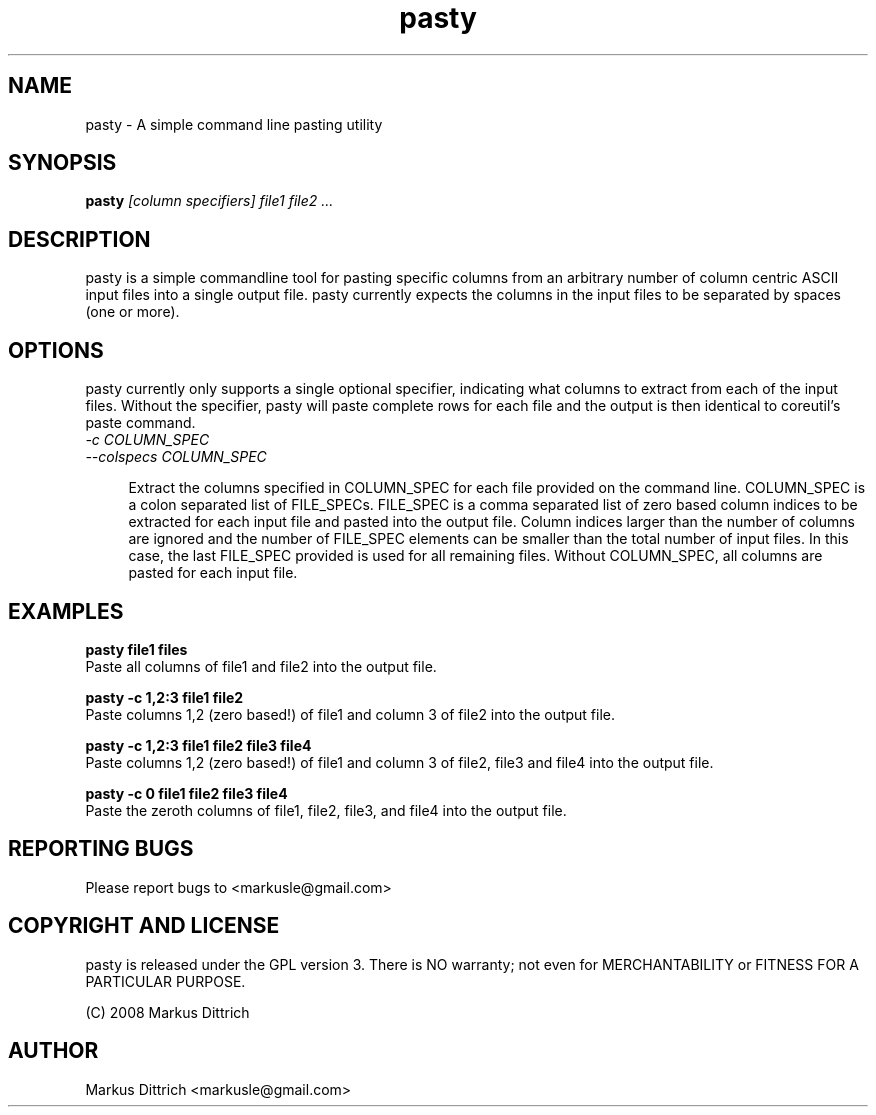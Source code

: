 .TH "pasty" "1" "Nov 2008" "pasty-0.1" "pasty"
.SH "NAME"
pasty \- A simple command line pasting utility
.SH "SYNOPSIS"
.B pasty
.I [column specifiers] file1 file2 ...
.PP

.SH "DESCRIPTION"
pasty is a simple commandline tool for pasting specific columns 
from an arbitrary number of column centric ASCII input files into 
a single output file. pasty currently expects the columns in the
input files to be separated by spaces (one or more).

.SH "OPTIONS"
pasty currently only supports a single optional specifier, indicating
what columns to extract from each of the input files. Without the
specifier, pasty will paste complete rows for each file and the
output is then identical to coreutil's paste command.

.TP 4m
.PD 0
\fI-c COLUMN_SPEC
.TP
.PD
\fI--colspecs COLUMN_SPEC\fR


Extract the columns specified in COLUMN_SPEC for each file provided
on the command line. COLUMN_SPEC is a colon separated list of 
FILE_SPECs. FILE_SPEC is a comma separated list of zero based column
indices to be extracted for each input file and pasted into the output
file. Column indices larger than the number of columns are ignored and
the number of FILE_SPEC elements can be smaller than the total number 
of input files. In this case, the last FILE_SPEC provided is used for 
all remaining files. Without COLUMN_SPEC, all columns are pasted
for each input file.


.SH "EXAMPLES"

.nf
.B pasty file1 files
.fi
Paste all columns of file1 and file2 into the output file.
.PP
.nf
.B pasty -c 1,2:3 file1 file2
.fi
Paste columns 1,2 (zero based!) of file1 and column 3 of file2 into
the output file.
.PP
.nf
.B pasty -c 1,2:3 file1 file2 file3 file4
.fi
Paste columns 1,2 (zero based!) of file1 and column 3 of file2, file3
and file4 into the output file.
.PP
.nf
.B pasty -c 0 file1 file2 file3 file4
.fi
Paste the zeroth columns of file1, file2, file3, and file4 into the
output file.
.PP


.SH "REPORTING BUGS"

Please report bugs to <markusle@gmail.com>


.SH "COPYRIGHT AND LICENSE"

pasty is released under the GPL version 3.
There is NO warranty; not even for MERCHANTABILITY or FITNESS
FOR A PARTICULAR PURPOSE.

(C) 2008 Markus Dittrich


.SH "AUTHOR"
.nf
Markus Dittrich <markusle@gmail.com>
.fi
